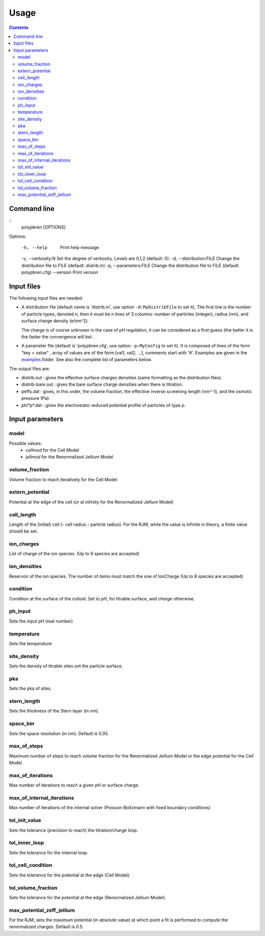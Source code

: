 =====
Usage
=====

.. contents::

Command line
============

::
    polypbren [OPTIONS]

Options:

  -h, --help                 Print help message
  -v, --verbosity:N          Set the degree of verbosity. Levels are 0,1,2 (default: 0).
  -d, --distribution:FILE    Change the distribution file to FILE (default: distrib.in)
  -p, --parameters:FILE      Change the distribution file to FILE (default: polypbren.cfg)
  --version                  Print version


Input files
===========

The following input files are needed:

- A distribution file (default name is 'distrib.in', use option ``-d:MyDistribFile`` to set it), 
  The first line is the number of particle types, denoted *n*, 
  then it must be *n* lines of 3 columns: number of particles (integer), radius (nm),
  and surface charge density (e/nm^2). 
  
  The charge is of course unknown in
  the case of pH regulation, it can be considered as a first guess (the better it is the faster the convergence will be)
  .
- A parameter file (default is 'polypbren.cfg', use option ``-p:MyConfig`` to set it).
  It is composed of lines of the form "key = value"
  , array of values are of the form [val1, val2, ...], comments start with '#'.
  Examples are given in the `examples <https://github.com/guibar64/polypbren/tree/master/examples>`_ folder.
  See also the complete list of parameters below.


The output files are:

- distrib.out : gives the effective surface charges densities
  (same formatting as the  distribution files).
- distrib-bare.out : gives the bare surface charge densities when there is titration.
- peffs.dat : gives, in this order, the volume fraction, the effective
  inverse screening length (nm^-1), and the osmotic pressure (Pa).
- phi*p*.dat : gives the electrostatic reduced potential profile of
  particles of type *p*.

Input parameters
================


model
-----
Possible values:
  - *cellmod* for the Cell Model
  - *jellmod* for the Renormalized Jellium Model   

volume_fraction
---------------  
Volume fraction to reach iteratively for the Cell Model

extern_potential
----------------
Potential at the edge of the cell (or at infinity for the Renormalized Jellium Model)

cell_length
-----------
Length of the (initial) cell (- cell radius - particle radius).
For the RJM, while the value is infinite in theory, a finite value should be set.

ion_charges
-----------
List of charge of the ion species. (Up to 8 species are accepted)

ion_densities
-------------
Reservoir of the ion species. The number of items must match the one of IonCharge (Up to 8 species are accepted)

condition
---------
Condition at the surface of the colloid. Set to `pH`, for titrable surface, and `charge` otherwise.

ph_input
--------
Sets the input pH (real number)

temperature
-----------

Sets the temperature

site_density
------------
Sets the density of titrable sites ont the particle surface.

pka
---
Sets the pka of sites.

stern_length
------------
Sets the thickness of the Stern layer (in nm).

space_bin
---------
Sets the space resolution (in nm). Default is 0.05.

max_of_steps
------------
Maximum number of steps to reach volume fraction for the Renormalized Jellium Model or the edge potential for the Cell Model

max_of_iterations
-----------------
Max number of iterations to reach a given pH or surface charge.

max_of_internal_iterations
--------------------------
Max number of iterations of the internal solver (Poisson-Boltzmann
with fixed boundary conditions)

tol_init_value
-------------- 
Sets the tolerance (precision to reach) the titration/charge loop. 

tol_inner_loop
--------------
Sets the tolerance for the internal loop.
  
tol_cell_condition
------------------
Sets the tolerance for the potential at the edge (Cell Model).

tol_volume_fraction
-------------------
Sets the tolerance for the potential at the edge (Renormalized Jellium Model).

max_potential_zeff_jellium
--------------------------
For the RJM, sets the maximum potential (in absolute value) at which point a fit is performed to compute the renormalized charges.
Default is 0.5.

